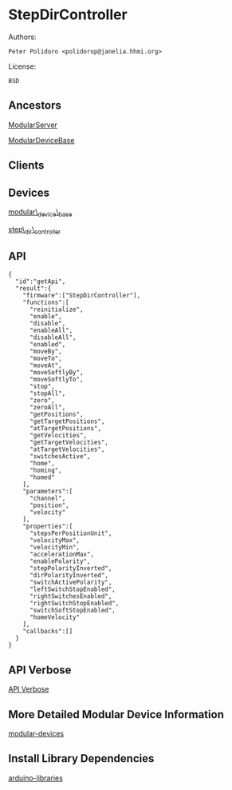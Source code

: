 * StepDirController

Authors:

#+BEGIN_EXAMPLE
    Peter Polidoro <polidorop@janelia.hhmi.org>
#+END_EXAMPLE

License:

#+BEGIN_EXAMPLE
    BSD
#+END_EXAMPLE

** Ancestors

[[https://github.com/janelia-arduino/ModularServer][ModularServer]]

[[https://github.com/janelia-arduino/ModularDeviceBase][ModularDeviceBase]]

** Clients

** Devices

[[https://github.com/janelia-modular-devices/modular_device_base.git][modular\_device\_base]]

[[https://github.com/janelia-modular-devices/step_dir_controller.git][step\_dir\_controller]]

** API

#+BEGIN_EXAMPLE
    {
      "id":"getApi",
      "result":{
        "firmware":["StepDirController"],
        "functions":[
          "reinitialize",
          "enable",
          "disable",
          "enableAll",
          "disableAll",
          "enabled",
          "moveBy",
          "moveTo",
          "moveAt",
          "moveSoftlyBy",
          "moveSoftlyTo",
          "stop",
          "stopAll",
          "zero",
          "zeroAll",
          "getPositions",
          "getTargetPositions",
          "atTargetPositions",
          "getVelocities",
          "getTargetVelocities",
          "atTargetVelocities",
          "switchesActive",
          "home",
          "homing",
          "homed"
        ],
        "parameters":[
          "channel",
          "position",
          "velocity"
        ],
        "properties":[
          "stepsPerPositionUnit",
          "velocityMax",
          "velocityMin",
          "accelerationMax",
          "enablePolarity",
          "stepPolarityInverted",
          "dirPolarityInverted",
          "switchActivePolarity",
          "leftSwitchStopEnabled",
          "rightSwitchesEnabled",
          "rightSwitchStopEnabled",
          "switchSoftStopEnabled",
          "homeVelocity"
        ],
        "callbacks":[]
      }
    }
#+END_EXAMPLE

** API Verbose

[[./api.json][API Verbose]]

** More Detailed Modular Device Information

[[https://github.com/janelia-modular-devices/modular-devices][modular-devices]]

** Install Library Dependencies

[[https://github.com/janelia-arduino/arduino-libraries][arduino-libraries]]
